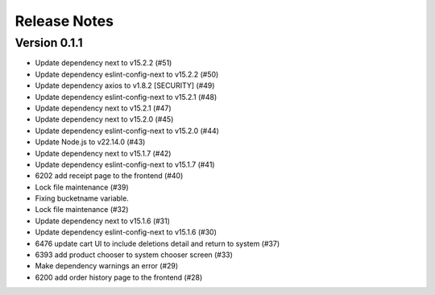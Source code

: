 Release Notes
=============

Version 0.1.1
-------------

- Update dependency next to v15.2.2 (#51)
- Update dependency eslint-config-next to v15.2.2 (#50)
- Update dependency axios to v1.8.2 [SECURITY] (#49)
- Update dependency eslint-config-next to v15.2.1 (#48)
- Update dependency next to v15.2.1 (#47)
- Update dependency next to v15.2.0 (#45)
- Update dependency eslint-config-next to v15.2.0 (#44)
- Update Node.js to v22.14.0 (#43)
- Update dependency next to v15.1.7 (#42)
- Update dependency eslint-config-next to v15.1.7 (#41)
- 6202 add receipt page to the frontend (#40)
- Lock file maintenance (#39)
- Fixing bucketname variable.
- Lock file maintenance (#32)
- Update dependency next to v15.1.6 (#31)
- Update dependency eslint-config-next to v15.1.6 (#30)
- 6476 update cart UI to include deletions detail and return to system (#37)
- 6393 add product chooser to system chooser screen (#33)
- Make dependency warnings an error (#29)
- 6200 add order history page to the frontend (#28)

